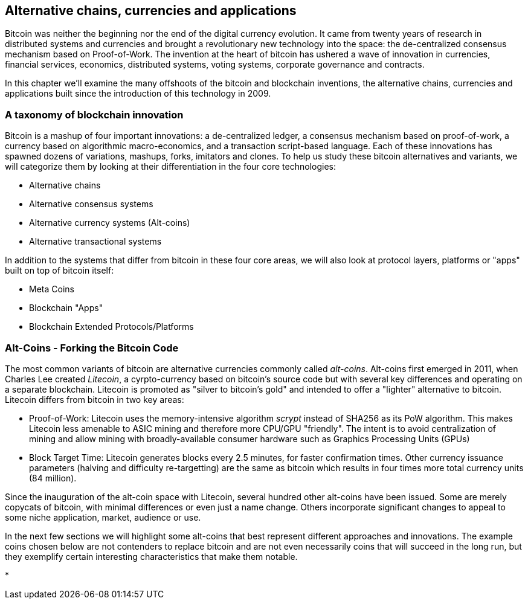 [[ch9]]
== Alternative chains, currencies and applications

Bitcoin was neither the beginning nor the end of the digital currency evolution. It came from twenty years of research in distributed systems and currencies and brought a revolutionary new technology into the space: the de-centralized consensus mechanism based on Proof-of-Work. The invention at the heart of bitcoin has ushered a wave of innovation in currencies, financial services, economics, distributed systems, voting systems, corporate governance and contracts. 

In this chapter we'll examine the many offshoots of the bitcoin and blockchain inventions, the alternative chains, currencies and applications built since the introduction of this technology in 2009. 

[[alt_taxonomy]]
=== A taxonomy of blockchain innovation

Bitcoin is a mashup of four important innovations: a de-centralized ledger, a consensus mechanism based on proof-of-work, a currency based on algorithmic macro-economics, and a transaction script-based language. Each of these innovations has spawned dozens of variations, mashups, forks, imitators and clones. To help us study these bitcoin alternatives and variants, we will categorize them by looking at their differentiation in the four core technologies: 

* Alternative chains
* Alternative consensus systems
* Alternative currency systems (Alt-coins)
* Alternative transactional systems

In addition to the systems that differ from bitcoin in these four core areas, we will also look at protocol layers, platforms or "apps" built on top of bitcoin itself:

* Meta Coins 
* Blockchain "Apps"
* Blockchain Extended Protocols/Platforms

=== Alt-Coins - Forking the Bitcoin Code

The most common variants of bitcoin are alternative currencies commonly called _alt-coins_. Alt-coins first emerged in 2011, when Charles Lee created _Litecoin_, a cyrpto-currency based on bitcoin's source code but with several key differences and operating on a separate blockchain. Litecoin is promoted as "silver to bitcoin's gold" and intended to offer a "lighter" alternative to bitcoin. Litecoin differs from bitcoin in two key areas:

* Proof-of-Work: Litecoin uses the memory-intensive algorithm _scrypt_ instead of SHA256 as its PoW algorithm. This makes Litecoin less amenable to ASIC mining and therefore more CPU/GPU "friendly". The intent is to avoid centralization of mining and allow mining with broadly-available consumer hardware such as Graphics Processing Units (GPUs)

* Block Target Time: Litecoin generates blocks every 2.5 minutes, for faster confirmation times. Other currency issuance parameters (halving and difficulty re-targetting) are the same as bitcoin which results in four times more total currency units (84 million).

Since the inauguration of the alt-coin space with Litecoin, several hundred other alt-coins have been issued. Some are merely copycats of bitcoin, with minimal differences or even just a name change. Others incorporate significant changes to appeal to some niche application, market, audience or use. 

In the next few sections we will highlight some alt-coins that best represent different approaches and innovations. The example coins chosen below are not contenders to replace bitcoin and are not even necessarily coins that will succeed in the long run, but they exemplify certain interesting characteristics that make them notable.

* 











